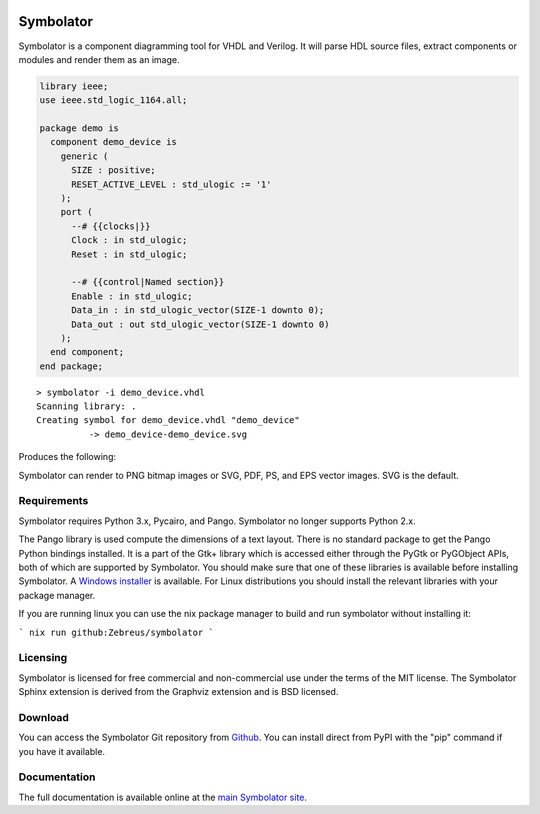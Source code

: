 .. image:: http://kevinpt.github.io/symbolator/_static/symbolator_icon.png

==========
Symbolator
==========

Symbolator is a component diagramming tool for VHDL and Verilog. It will parse HDL source files, extract components or modules and render them as an image.

.. code-block:: vhdl

  library ieee;
  use ieee.std_logic_1164.all;

  package demo is
    component demo_device is
      generic (
        SIZE : positive;
        RESET_ACTIVE_LEVEL : std_ulogic := '1'
      );
      port (
        --# {{clocks|}}
        Clock : in std_ulogic;
        Reset : in std_ulogic;

        --# {{control|Named section}}
        Enable : in std_ulogic;
        Data_in : in std_ulogic_vector(SIZE-1 downto 0);
        Data_out : out std_ulogic_vector(SIZE-1 downto 0)
      );
    end component;
  end package;


.. parsed-literal::

  > symbolator -i demo_device.vhdl
  Scanning library: .
  Creating symbol for demo_device.vhdl "demo_device"
	    -> demo_device-demo_device.svg

Produces the following:

.. image:: http://kevinpt.github.io/symbolator/_images/demo_device-demo_device.svg


Symbolator can render to PNG bitmap images or SVG, PDF, PS, and EPS vector images. SVG is the default.



Requirements
------------

Symbolator requires Python 3.x, Pycairo, and Pango. Symbolator no longer supports Python 2.x.

The Pango library is used compute the dimensions of a text layout. There is no standard package to get the Pango Python bindings installed. It is a part of the Gtk+ library which is accessed either through the PyGtk or PyGObject APIs, both of which are supported by Symbolator. You should make sure that one of these libraries is available before installing Symbolator. A `Windows installer <http://www.pygtk.org/downloads.html>`_ is available. For Linux distributions you should install the relevant libraries with your package manager.

If you are running linux you can use the nix package manager to build and run symbolator without installing it:

```
nix run github:Zebreus/symbolator
```

Licensing
---------

Symbolator is licensed for free commercial and non-commercial use under the terms of the MIT license. The Symbolator Sphinx extension is derived from the Graphviz extension and is BSD licensed.


Download
--------

You can access the Symbolator Git repository from `Github
<https://github.com/kevinpt/symbolator>`_. You can install direct from PyPI with the "pip"
command if you have it available.

Documentation
-------------

The full documentation is available online at the `main Symbolator site
<http://kevinpt.github.io/symbolator/>`_.
